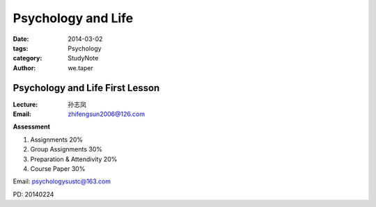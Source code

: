 ﻿Psychology and Life
===============================

:date: 2014-03-02
:tags: Psychology
:category: StudyNote
:author: we.taper

----------------------------------
Psychology and Life First Lesson
----------------------------------

:Lecture: 孙志凤
:Email: zhifengsun2006@126.com

**Assessment**

1. Assignments 20%
2. Group Assignments 30%
3. Preparation & Attendivity 20%
4. Course Paper 30%

Email: psychologysustc@163.com

PD: 20140224